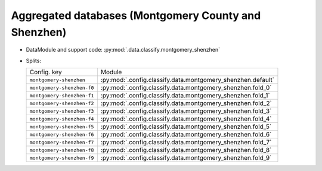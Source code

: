 .. SPDX-FileCopyrightText: Copyright © 2024 Idiap Research Institute <contact@idiap.ch>
..
.. SPDX-License-Identifier: GPL-3.0-or-later

.. _mednet.databases.classify.montgomery_shenzhen:

=======================================================
 Aggregated databases (Montgomery County and Shenzhen)
=======================================================

* DataModule and support code: :py:mod:`.data.classify.montgomery_shenzhen`
* Splits:

  .. list-table::
     :align: left

     * - Config. key
       - Module
     * - ``montgomery-shenzhen``
       - :py:mod:`.config.classify.data.montgomery_shenzhen.default`
     * - ``montgomery-shenzhen-f0``
       - :py:mod:`.config.classify.data.montgomery_shenzhen.fold_0`
     * - ``montgomery-shenzhen-f1``
       - :py:mod:`.config.classify.data.montgomery_shenzhen.fold_1`
     * - ``montgomery-shenzhen-f2``
       - :py:mod:`.config.classify.data.montgomery_shenzhen.fold_2`
     * - ``montgomery-shenzhen-f3``
       - :py:mod:`.config.classify.data.montgomery_shenzhen.fold_3`
     * - ``montgomery-shenzhen-f4``
       - :py:mod:`.config.classify.data.montgomery_shenzhen.fold_4`
     * - ``montgomery-shenzhen-f5``
       - :py:mod:`.config.classify.data.montgomery_shenzhen.fold_5`
     * - ``montgomery-shenzhen-f6``
       - :py:mod:`.config.classify.data.montgomery_shenzhen.fold_6`
     * - ``montgomery-shenzhen-f7``
       - :py:mod:`.config.classify.data.montgomery_shenzhen.fold_7`
     * - ``montgomery-shenzhen-f8``
       - :py:mod:`.config.classify.data.montgomery_shenzhen.fold_8`
     * - ``montgomery-shenzhen-f9``
       - :py:mod:`.config.classify.data.montgomery_shenzhen.fold_9`
